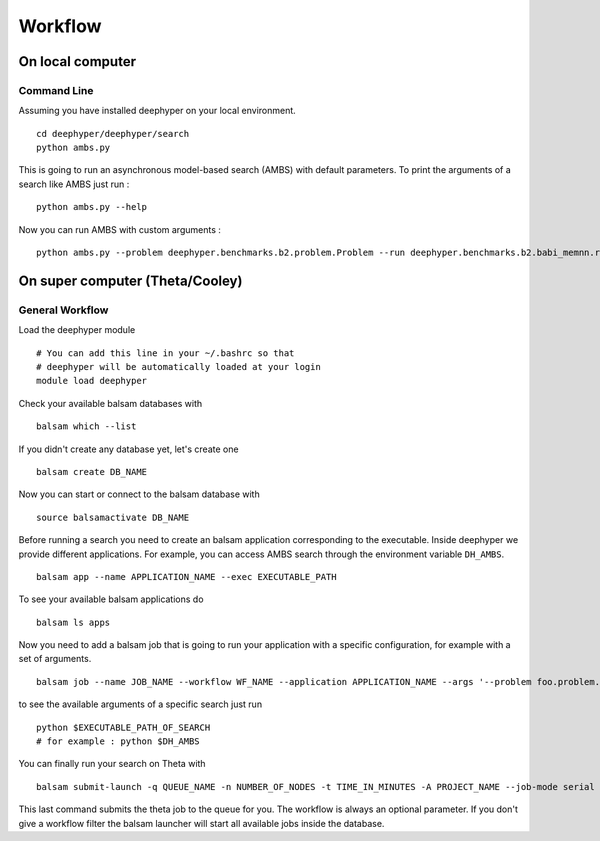 Workflow
********

On local computer
=================

Command Line
------------

Assuming you have installed deephyper on your local environment.

::

    cd deephyper/deephyper/search
    python ambs.py

This is going to run an asynchronous model-based search (AMBS) with default parameters. To print the arguments of a search like AMBS just run :

::

    python ambs.py --help

Now you can run AMBS with custom arguments :

::

    python ambs.py --problem deephyper.benchmarks.b2.problem.Problem --run deephyper.benchmarks.b2.babi_memnn.run





On super computer (Theta/Cooley)
================================

General Workflow
----------------

Load the deephyper module

::

    # You can add this line in your ~/.bashrc so that
    # deephyper will be automatically loaded at your login
    module load deephyper

Check your available balsam databases with

::

    balsam which --list

If you didn't create any database yet, let's create one

::

    balsam create DB_NAME


Now you can start or connect to the balsam database with

::

    source balsamactivate DB_NAME

Before running a search you need to create an balsam application corresponding to the executable. Inside deephyper we provide different applications. For example, you can access AMBS search through the environment variable ``DH_AMBS``.

::

    balsam app --name APPLICATION_NAME --exec EXECUTABLE_PATH


To see your available balsam applications do

::

    balsam ls apps

Now you need to add a balsam job that is going to run your application with a specific configuration, for example with a set of arguments.

::

    balsam job --name JOB_NAME --workflow WF_NAME --application APPLICATION_NAME --args '--problem foo.problem.Problem --run foo.run.run'

to see the available arguments of a specific search just run

::

    python $EXECUTABLE_PATH_OF_SEARCH
    # for example : python $DH_AMBS

You can finally run your search on Theta with

::

    balsam submit-launch -q QUEUE_NAME -n NUMBER_OF_NODES -t TIME_IN_MINUTES -A PROJECT_NAME --job-mode serial --wf-filter WORKFLOW_NAME

This last command submits the theta job to the queue for you. The workflow is always an optional parameter. If you don't give a workflow filter the balsam launcher will start all available jobs inside the database.
